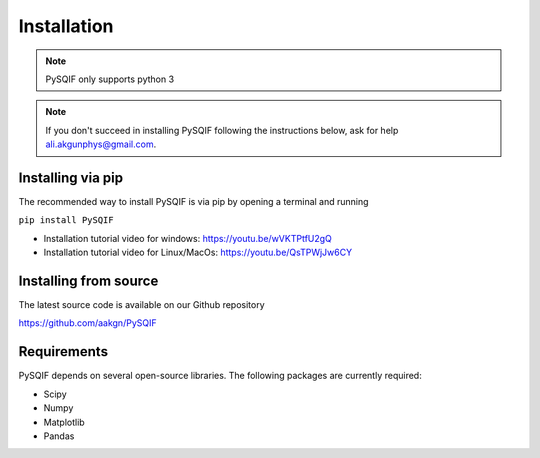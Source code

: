 *************
Installation
*************

.. note:: PySQIF only supports python 3

.. note:: If you don't succeed in installing PySQIF following the instructions below, ask for help ali.akgunphys@gmail.com.

Installing via pip
==================

The recommended way to install PySQIF is via pip by opening a terminal and running

``pip install PySQIF``

* Installation tutorial video for windows: https://youtu.be/wVKTPtfU2gQ

* Installation tutorial video for Linux/MacOs: https://youtu.be/QsTPWjJw6CY

Installing from source
======================

The latest source code is available on our Github repository

`<https://github.com/aakgn/PySQIF>`_


Requirements
============
PySQIF depends on several open-source libraries. 
The following packages are currently required:

* Scipy
* Numpy
* Matplotlib
* Pandas
